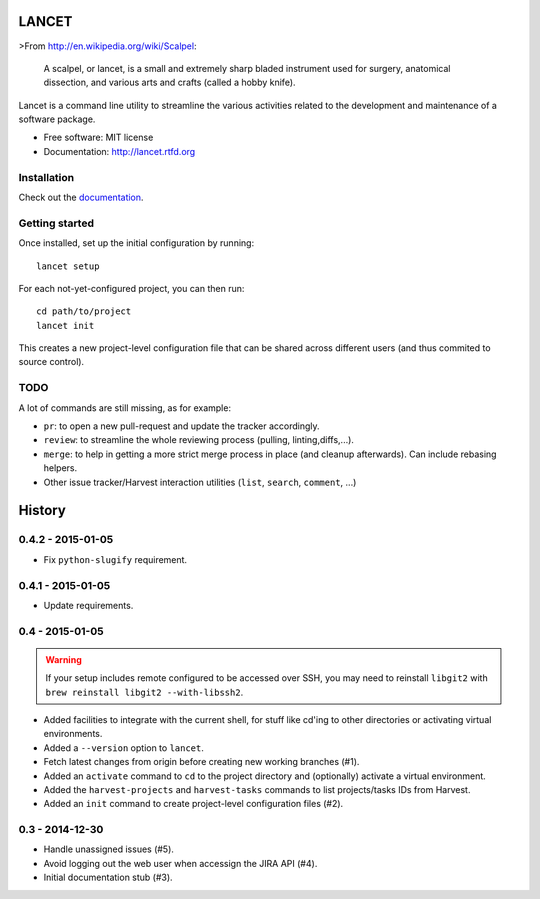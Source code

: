 ======
LANCET
======

.. image:: https://badge.fury.io/py/lancet.png
   :target: http://badge.fury.io/py/lancet

.. image:: https://pypip.in/d/lancet/badge.png
   :target: https://crate.io/packages/lancet?version=latest

.. image:: https://travis-ci.org/GaretJax/lancet.png?branch=master
   :target: https://travis-ci.org/GaretJax/lancet

.. image:: https://readthedocs.org/projects/lancet/badge/?version=latest
   :target: http://lancet.readthedocs.org/en/latest/

.. image:: https://requires.io/github/GaretJax/lancet/requirements.svg?branch=master
   :target: https://requires.io/github/GaretJax/lancet/requirements/?branch=master
   :alt: Requirements Status

>From http://en.wikipedia.org/wiki/Scalpel:

    A scalpel, or lancet, is a small and extremely sharp bladed instrument used
    for surgery, anatomical dissection, and various arts and crafts (called a
    hobby knife).

Lancet is a command line utility to streamline the various activities related
to the development and maintenance of a software package.

* Free software: MIT license
* Documentation: http://lancet.rtfd.org


Installation
============

Check out the documentation_.

.. _documentation: http://lancet.readthedocs.org/en/latest/installation/


Getting started
===============

Once installed, set up the initial configuration by running::

   lancet setup

For each not-yet-configured project, you can then run::

   cd path/to/project
   lancet init

This creates a new project-level configuration file that can be shared across
different users (and thus commited to source control).


TODO
====

A lot of commands are still missing, as for example:

* ``pr``: to open a new pull-request and update the tracker accordingly.
* ``review``: to streamline the whole reviewing process (pulling, linting,\
  diffs,...).
* ``merge``: to help in getting a more strict merge process in place (and
  cleanup afterwards). Can include rebasing helpers.
* Other issue tracker/Harvest interaction utilities (``list``, ``search``,
  ``comment``, ...)


=======
History
=======

0.4.2 - 2015-01-05
==================

* Fix ``python-slugify`` requirement.


0.4.1 - 2015-01-05
==================

* Update requirements.


0.4 - 2015-01-05
================

.. warning::

   If your setup includes remote configured to be accessed over SSH, you may
   need to reinstall ``libgit2`` with ``brew reinstall libgit2 --with-libssh2``.

* Added facilities to integrate with the current shell, for stuff like cd'ing
  to other directories or activating virtual environments.
* Added a ``--version`` option to ``lancet``.
* Fetch latest changes from origin before creating new working branches (#1).
* Added an ``activate`` command to ``cd`` to the project directory and
  (optionally) activate a virtual environment.
* Added the ``harvest-projects`` and ``harvest-tasks`` commands to list
  projects/tasks IDs from Harvest.
* Added an ``init`` command to create project-level configuration files (#2).


0.3 - 2014-12-30
================

* Handle unassigned issues (#5).
* Avoid logging out the web user when accessign the JIRA API (#4).
* Initial documentation stub (#3).


